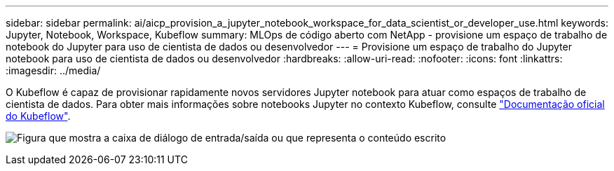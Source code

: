 ---
sidebar: sidebar 
permalink: ai/aicp_provision_a_jupyter_notebook_workspace_for_data_scientist_or_developer_use.html 
keywords: Jupyter, Notebook, Workspace, Kubeflow 
summary: MLOps de código aberto com NetApp - provisione um espaço de trabalho de notebook do Jupyter para uso de cientista de dados ou desenvolvedor 
---
= Provisione um espaço de trabalho do Jupyter notebook para uso de cientista de dados ou desenvolvedor
:hardbreaks:
:allow-uri-read: 
:nofooter: 
:icons: font
:linkattrs: 
:imagesdir: ../media/


[role="lead"]
O Kubeflow é capaz de provisionar rapidamente novos servidores Jupyter notebook para atuar como espaços de trabalho de cientista de dados. Para obter mais informações sobre notebooks Jupyter no contexto Kubeflow, consulte https://www.kubeflow.org/docs/components/notebooks/["Documentação oficial do Kubeflow"^].

image:aicp_image9.png["Figura que mostra a caixa de diálogo de entrada/saída ou que representa o conteúdo escrito"]
